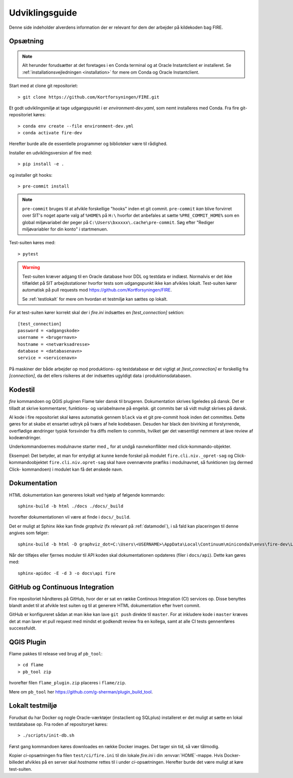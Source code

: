 .. _for_udviklere:

Udviklingsguide
=======================

Denne side indeholder alverdens information der er relevant for dem der arbejder
på kildekoden bag FIRE.

Opsætning
----------

.. note::

    Alt herunder forudsætter at det foretages i en Conda terminal og at
    Oracle Instantclient er installeret. Se
    :ref:`installationsvejledningen <installation>` for mere om Conda og
    Oracle Instantclient.

Start med at clone git repositoriet::

    > git clone https://github.com/Kortforsyningen/FIRE.git

Et godt udviklingsmiljø at tage udgangspunkt i er `environment-dev.yaml`, som nemt
installeres med Conda. Fra fire git-repositoriet køres::

    > conda env create --file environment-dev.yml
    > conda activate fire-dev

Herefter burde alle de essentielle programmer og biblioteker være til rådighed.

Installer en udviklingsversion af fire med::

    > pip install -e .

og installer git hooks::

    > pre-commit install


.. note::

    ``pre-commit`` bruges til at afvikle forskellige "hooks"  inden et git commit.
    ``pre-commit`` *kan* blive forvirret over SIT's noget aparte valg af ``%HOME%``
    på ``H:\`` hvorfor det anbefales at sætte ``%PRE_COMMIT_HOME%`` som en global
    miljøvariabel der peger på ``C:\Users\bxxxxx\.cache\pre-commit``. Søg efter
    "Rediger miljøvariabler for din konto" i startmenuen.



Test-suiten køres med::

    > pytest

.. warning::

    Test-suiten kræver adgang til en Oracle database hvor DDL og testdata er
    indlæst. Normalvis er det ikke tilfældet på SIT arbejdsstationer hvorfor
    tests som udgangspunkt ikke kan afvikles lokalt. Test-suiten kører automatisk
    på pull requests mod https://github.com/Kortforsyningen/FIRE.

    Se :ref:`testlokalt` for mere om hvordan et testmiljø kan sættes op lokalt.

For at test-suiten kører korrekt skal der i `fire.ini` indsættes en `[test_connection]`
sektion::

    [test_connection]
    password = <adgangskode>
    username = <brugernavn>
    hostname = <netværksadresse>
    database = <databasenavn>
    service = <servicenavn>

På maskiner der både arbejder op mod produktions- og testdatabase er det vigtigt at
`[test_connection]` er forskellig fra `[connection]`, da det ellers risikeres at der
indsættes ugyldigt data i produktionsdatabasen.

Kodestil
--------

`fire` kommandoen og QGIS pluginen Flame taler dansk til brugeren. Dokumentation
skrives ligeledes på dansk. Det er tilladt at skrive kommentarer, funktions- og
variabelnavne på engelsk. git commits bør så vidt muligt skrives på dansk.

Al kode i fire repositoriet skal køres automatisk gennem ``black`` via et git
pre-commit hook inden det committes. Dette gøres for at skabe et ensartet udtryk
på tværs af hele kodebasen. Desuden har black den bivirking at forstyrrende,
overflødige ændringer typisk forsvinder fra diffs mellem to commits, hvilket gør
det væsentligt nemmere at lave review af kodeændringer.

Underkommandoernes modulnavne starter med `_` for at undgå navnekonflikter med
click-kommando-objekter.

Eksempel: Det betyder, at man for entydigt at kunne kende forskel på modulet
``fire.cli.niv._opret-sag`` og Click-kommandoobjektet ``fire.cli.niv.opret-sag``
skal have ovennævnte præfiks i modulnavnet, så funktionen (og dermed Click-
kommandoen) i modulet kan få det ønskede navn.


Dokumentation
-------------

HTML dokumentation kan genereres lokalt ved hjælp af følgende kommando::

    sphinx-build -b html ./docs ./docs/_build

hvorefter dokumentationen vil være at finde i ``docs/_build``.

Det er muligt at Sphinx ikke kan finde `graphviz` (fx relevant på :ref:`datamodel`), i så
fald kan placeringen til denne angives som følger::

    sphinx-build -b html -D graphviz_dot=C:\Users\<USERNAME>\AppData\Local\Continuum\miniconda3\envs\fire-dev\Library\bin\graphviz\dot.exe ./docs ./docs/_build

Når der tilføjes eller fjernes moduler til API koden skal dokumentationen
opdateres (filer i ``docs/api``). Dette kan gøres med::

    sphinx-apidoc -E -d 3 -o docs\api fire


GitHub og Continuous Integration
---------------------------------

Fire repositoriet håndteres på GitHub, hvor der er sat en række Continous
Integration (CI) services op. Disse benyttes blandt andet til at afvikle test
suiten og til at generere HTML dokumentation efter hvert commit.

GitHub er konfigureret sådan at man ikke kan lave ``git push`` direkte til ``master``.
For at inkludere kode i ``master`` kræves det at man laver et pull request med mindst
et godkendt review fra en kollega, samt at alle CI tests gennemføres successfuldt.

QGIS Plugin
------------

Flame pakkes til release ved brug af ``pb_tool``::

    > cd flame
    > pb_tool zip

hvorefter filen ``flame_plugin.zip`` placeres i ``flame/zip``.

Mere om ``pb_tool`` her https://github.com/g-sherman/plugin_build_tool.


.. _testlokalt:

Lokalt testmiljø
----------------

Forudsat du har Docker og nogle Oracle-værktøjer (instaclient og SQLplus) installeret
er det muligt at sætte en lokal testdatabase op. Fra roden af repositoryet
køres::

    > ./scripts/init-db.sh

Først gang kommandoen køres downloades en række Docker images. Det tager sin tid, så
vær tålmodig.

Kopier `ci`-opsætningen fra filen ``test/ci/fire.ini`` til din lokale `fire.ini` i din
:envvar:`HOME`-mappe. Hvis Docker-billedet afvikles på en server skal `hostname` rettes
til i under `ci`-opsætningen. Herefter burde det være muligt at køre test-suiten.


